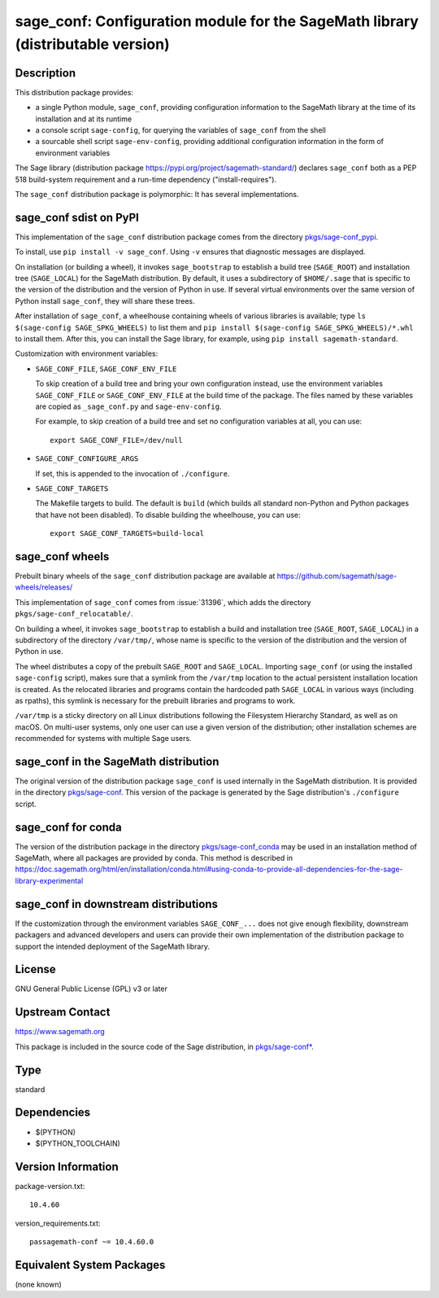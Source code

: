 .. _spkg_sage_conf:

sage_conf: Configuration module for the SageMath library (distributable version)
==========================================================================================

Description
-----------

This distribution package provides:

- a single Python module, ``sage_conf``, providing configuration information
  to the SageMath library at the time of its installation and at its runtime

- a console script ``sage-config``, for querying the variables of ``sage_conf``
  from the shell

- a sourcable shell script ``sage-env-config``, providing additional configuration
  information in the form of environment variables

The Sage library (distribution package https://pypi.org/project/sagemath-standard/)
declares ``sage_conf`` both as a PEP 518 build-system requirement and a run-time
dependency ("install-requires").

The ``sage_conf`` distribution package is polymorphic:  It has several implementations.


sage_conf sdist on PyPI
-----------------------

This implementation of the ``sage_conf`` distribution package comes
from the directory
`pkgs/sage-conf_pypi <https://github.com/sagemath/sage/tree/develop/pkgs/sage-conf_pypi/>`_.

To install, use ``pip install -v sage_conf``.  Using ``-v`` ensures that diagnostic
messages are displayed.

On installation (or building a wheel), it invokes ``sage_bootstrap`` to establish
a build tree (``SAGE_ROOT``) and installation tree (``SAGE_LOCAL``) for
the SageMath distribution.  By default, it uses a subdirectory of ``$HOME/.sage``
that is specific to the version of the distribution and the version of Python in
use.  If several virtual environments over the same version of Python install
``sage_conf``, they will share these trees.

After installation of ``sage_conf``, a wheelhouse containing wheels of
various libraries is available; type ``ls $(sage-config
SAGE_SPKG_WHEELS)`` to list them and ``pip install $(sage-config
SAGE_SPKG_WHEELS)/*.whl`` to install them.  After this, you can install the Sage
library, for example, using ``pip install sagemath-standard``.

Customization with environment variables:

- ``SAGE_CONF_FILE``, ``SAGE_CONF_ENV_FILE``

  To skip creation of a build tree and bring your own configuration instead,
  use the environment variables ``SAGE_CONF_FILE`` or ``SAGE_CONF_ENV_FILE``
  at the build time of the package. The files named by these variables
  are copied as ``_sage_conf.py`` and ``sage-env-config``.

  For example, to skip creation of a build tree and set no configuration
  variables at all, you can use::

    export SAGE_CONF_FILE=/dev/null

- ``SAGE_CONF_CONFIGURE_ARGS``

  If set, this is appended to the invocation of ``./configure``.

- ``SAGE_CONF_TARGETS``

  The Makefile targets to build. The default is ``build`` (which builds all
  standard non-Python and Python packages that have not been disabled).
  To disable building the wheelhouse, you can use::

    export SAGE_CONF_TARGETS=build-local


sage_conf wheels
----------------

Prebuilt binary wheels of the ``sage_conf`` distribution package are available
at https://github.com/sagemath/sage-wheels/releases/

This implementation of ``sage_conf`` comes from :issue:`31396`,
which adds the directory ``pkgs/sage-conf_relocatable/``.

On building a wheel, it invokes ``sage_bootstrap`` to establish a
build and installation tree (``SAGE_ROOT``, ``SAGE_LOCAL``) in a
subdirectory of the directory ``/var/tmp/``, whose name is specific to
the version of the distribution and the version of Python in use.

The wheel distributes a copy of the prebuilt ``SAGE_ROOT`` and
``SAGE_LOCAL``.  Importing ``sage_conf`` (or using the installed
``sage-config`` script), makes sure that a symlink from the
``/var/tmp`` location to the actual persistent installation location
is created.  As the relocated libraries and programs contain the
hardcoded path ``SAGE_LOCAL`` in various ways (including as rpaths),
this symlink is necessary for the prebuilt libraries and programs to
work.

``/var/tmp`` is a sticky directory on all Linux distributions
following the Filesystem Hierarchy Standard, as well as on macOS.
On multi-user systems, only one user can use a given
version of the distribution; other installation schemes are recommended
for systems with multiple Sage users.


sage_conf in the SageMath distribution
--------------------------------------

The original version of the distribution package ``sage_conf`` is used
internally in the SageMath distribution.  It is provided in the directory
`pkgs/sage-conf <https://github.com/sagemath/sage/tree/develop/pkgs/sage-conf/>`_.
This version of the package is generated by the Sage distribution's ``./configure``
script.


sage_conf for conda
-------------------

The version of the distribution package in the directory
`pkgs/sage-conf_conda <https://github.com/sagemath/sage/tree/develop/pkgs/sage-conf_conda/>`_
may be used in an installation method of SageMath, where all packages
are provided by conda.  This method is described in
https://doc.sagemath.org/html/en/installation/conda.html#using-conda-to-provide-all-dependencies-for-the-sage-library-experimental


sage_conf in downstream distributions
-------------------------------------

If the customization through the environment variables ``SAGE_CONF_...``
does not give enough flexibility, downstream packagers and advanced developers
and users can provide their own implementation of the distribution package
to support the intended deployment of the SageMath library.


License
-------

GNU General Public License (GPL) v3 or later

Upstream Contact
----------------

https://www.sagemath.org

This package is included in the source code of the Sage distribution,
in `pkgs/sage-conf* <https://github.com/sagemath/sage/tree/develop/pkgs/>`_.

Type
----

standard


Dependencies
------------

- $(PYTHON)
- $(PYTHON_TOOLCHAIN)

Version Information
-------------------

package-version.txt::

    10.4.60

version_requirements.txt::

    passagemath-conf ~= 10.4.60.0


Equivalent System Packages
--------------------------

(none known)

